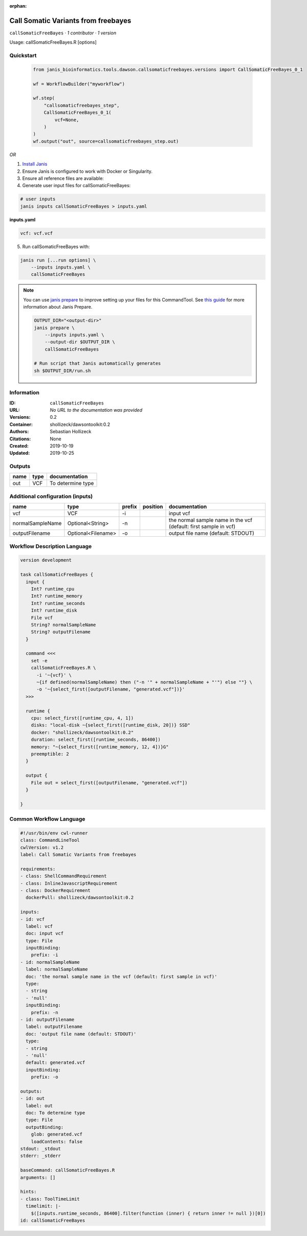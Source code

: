 :orphan:

Call Somatic Variants from freebayes
===========================================================

``callSomaticFreeBayes`` · *1 contributor · 1 version*

Usage: callSomaticFreeBayes.R [options]



Quickstart
-----------

    .. code-block:: python

       from janis_bioinformatics.tools.dawson.callsomaticfreebayes.versions import CallSomaticFreeBayes_0_1

       wf = WorkflowBuilder("myworkflow")

       wf.step(
           "callsomaticfreebayes_step",
           CallSomaticFreeBayes_0_1(
               vcf=None,
           )
       )
       wf.output("out", source=callsomaticfreebayes_step.out)
    

*OR*

1. `Install Janis </tutorials/tutorial0.html>`_

2. Ensure Janis is configured to work with Docker or Singularity.

3. Ensure all reference files are available:

4. Generate user input files for callSomaticFreeBayes:

.. code-block:: bash

   # user inputs
   janis inputs callSomaticFreeBayes > inputs.yaml



**inputs.yaml**

.. code-block:: yaml

       vcf: vcf.vcf




5. Run callSomaticFreeBayes with:

.. code-block:: bash

   janis run [...run options] \
       --inputs inputs.yaml \
       callSomaticFreeBayes

.. note::

   You can use `janis prepare <https://janis.readthedocs.io/en/latest/references/prepare.html>`_ to improve setting up your files for this CommandTool. See `this guide <https://janis.readthedocs.io/en/latest/references/prepare.html>`_ for more information about Janis Prepare.

   .. code-block:: text

      OUTPUT_DIR="<output-dir>"
      janis prepare \
          --inputs inputs.yaml \
          --output-dir $OUTPUT_DIR \
          callSomaticFreeBayes

      # Run script that Janis automatically generates
      sh $OUTPUT_DIR/run.sh











Information
------------

:ID: ``callSomaticFreeBayes``
:URL: *No URL to the documentation was provided*
:Versions: 0.2
:Container: shollizeck/dawsontoolkit:0.2
:Authors: Sebastian Hollizeck
:Citations: None
:Created: 2019-10-19
:Updated: 2019-10-25


Outputs
-----------

======  ======  =================
name    type    documentation
======  ======  =================
out     VCF     To determine type
======  ======  =================


Additional configuration (inputs)
---------------------------------

================  ==================  ========  ==========  ================================================================
name              type                prefix    position    documentation
================  ==================  ========  ==========  ================================================================
vcf               VCF                 -i                    input vcf
normalSampleName  Optional<String>    -n                    the normal sample name in the vcf (default: first sample in vcf)
outputFilename    Optional<Filename>  -o                    output file name (default: STDOUT)
================  ==================  ========  ==========  ================================================================

Workflow Description Language
------------------------------

.. code-block:: text

   version development

   task callSomaticFreeBayes {
     input {
       Int? runtime_cpu
       Int? runtime_memory
       Int? runtime_seconds
       Int? runtime_disk
       File vcf
       String? normalSampleName
       String? outputFilename
     }

     command <<<
       set -e
       callSomaticFreeBayes.R \
         -i '~{vcf}' \
         ~{if defined(normalSampleName) then ("-n '" + normalSampleName + "'") else ""} \
         -o '~{select_first([outputFilename, "generated.vcf"])}'
     >>>

     runtime {
       cpu: select_first([runtime_cpu, 4, 1])
       disks: "local-disk ~{select_first([runtime_disk, 20])} SSD"
       docker: "shollizeck/dawsontoolkit:0.2"
       duration: select_first([runtime_seconds, 86400])
       memory: "~{select_first([runtime_memory, 12, 4])}G"
       preemptible: 2
     }

     output {
       File out = select_first([outputFilename, "generated.vcf"])
     }

   }

Common Workflow Language
-------------------------

.. code-block:: text

   #!/usr/bin/env cwl-runner
   class: CommandLineTool
   cwlVersion: v1.2
   label: Call Somatic Variants from freebayes

   requirements:
   - class: ShellCommandRequirement
   - class: InlineJavascriptRequirement
   - class: DockerRequirement
     dockerPull: shollizeck/dawsontoolkit:0.2

   inputs:
   - id: vcf
     label: vcf
     doc: input vcf
     type: File
     inputBinding:
       prefix: -i
   - id: normalSampleName
     label: normalSampleName
     doc: 'the normal sample name in the vcf (default: first sample in vcf)'
     type:
     - string
     - 'null'
     inputBinding:
       prefix: -n
   - id: outputFilename
     label: outputFilename
     doc: 'output file name (default: STDOUT)'
     type:
     - string
     - 'null'
     default: generated.vcf
     inputBinding:
       prefix: -o

   outputs:
   - id: out
     label: out
     doc: To determine type
     type: File
     outputBinding:
       glob: generated.vcf
       loadContents: false
   stdout: _stdout
   stderr: _stderr

   baseCommand: callSomaticFreeBayes.R
   arguments: []

   hints:
   - class: ToolTimeLimit
     timelimit: |-
       $([inputs.runtime_seconds, 86400].filter(function (inner) { return inner != null })[0])
   id: callSomaticFreeBayes


